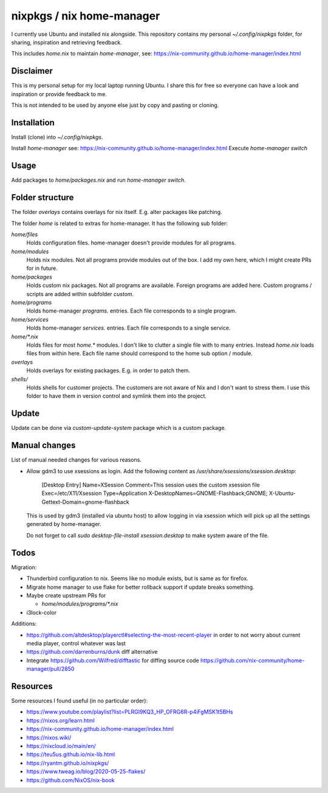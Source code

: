 nixpkgs / nix home-manager
==========================

I currently use Ubuntu and installed nix alongside.
This repository contains my personal `~/.config/nixpkgs` folder,
for sharing, inspiration and retrieving feedback.

This includes `home.nix` to maintain `home-manager`,
see: https://nix-community.github.io/home-manager/index.html

Disclaimer
----------

This is my personal setup for my local laptop running Ubuntu.
I share this for free so everyone can have a look and inspiration or provide feedback to me.

This is not intended to be used by anyone else just by copy and pasting or cloning.

Installation
------------

Install (clone) into `~/.config/nixpkgs`.

Install `home-manager` see: https://nix-community.github.io/home-manager/index.html
Execute `home-manager switch`

Usage
-----

Add packages to `home/packages.nix` and run `home-manager switch`.

Folder structure
----------------

The folder `overlays` contains overlays for nix itself.
E.g. alter packages like patching.

The folder `home` is related to extras for home-manager.
It has the following sub folder:

`home/files`
   Holds configuration files.
   home-manager doesn't provide modules for all programs.

`home/modules`
   Holds nix modules.
   Not all programs provide modules out of the box.
   I add my own here, which I might create PRs for in future.

`home/packages`
   Holds custom nix packages.
   Not all programs are available.
   Foreign programs are added here.
   Custom programs / scripts are added within subfolder `custom`.

`home/programs`
   Holds home-manager `programs.` entries.
   Each file corresponds to a single program.

`home/services`
   Holds home-manager `services.` entries.
   Each file corresponds to a single service.

`home/*.nix`
    Holds files for most `home.*` modules.
    I don't like to clutter a single file with to many entries.
    Instead `home.nix` loads files from within here.
    Each file name should correspond to the home sub option / module.

`overlays`
    Holds overlays for existing packages.
    E.g. in order to patch them.

`shells/`
    Holds shells for customer projects.
    The customers are not aware of Nix and I don't want to stress them.
    I use this folder to have them in version control and symlink them into the
    project.

Update
------

Update can be done via `custom-update-system` package which is a custom package.

Manual changes
--------------

List of manual needed changes for various reasons.

* Allow gdm3 to use xsessions as login.
  Add the following content as `/usr/share/xsessions/xsession.desktop`:

      [Desktop Entry]
      Name=XSession
      Comment=This session uses the custom xsession file
      Exec=/etc/X11/Xsession
      Type=Application
      X-DesktopNames=GNOME-Flashback;GNOME;
      X-Ubuntu-Gettext-Domain=gnome-flashback

  This is used by gdm3 (installed via ubuntu host) to allow logging in via
  xsession which will pick up all the settings generated by home-manager.

  Do not forget to call `sudo desktop-file-install xsession.desktop` to make
  system aware of the file.

Todos
-----

Migration:

* Thunderbird configuration to nix. Seems like no module exists, but is same as
  for firefox.

* Migrate home manager to use flake for better rollback support if update breaks something.

* Maybe create upstream PRs for

  * `home/modules/programs/*.nix`

* i3lock-color

Additions:

* https://github.com/altdesktop/playerctl#selecting-the-most-recent-player in
  order to not worry about current media player, control whatever was last

* https://github.com/darrenburns/dunk diff alternative

* Integrate https://github.com/Wilfred/difftastic for diffing source code
  https://github.com/nix-community/home-manager/pull/2850

Resources
---------

Some resources I found useful (in no particular order):

* https://www.youtube.com/playlist?list=PLRGI9KQ3_HP_OFRG6R-p4iFgMSK1t5BHs

* https://nixos.org/learn.html

* https://nix-community.github.io/home-manager/index.html

* https://nixos.wiki/

* https://nixcloud.io/main/en/

* https://teu5us.github.io/nix-lib.html

* https://ryantm.github.io/nixpkgs/

* https://www.tweag.io/blog/2020-05-25-flakes/

* https://github.com/NixOS/nix-book
